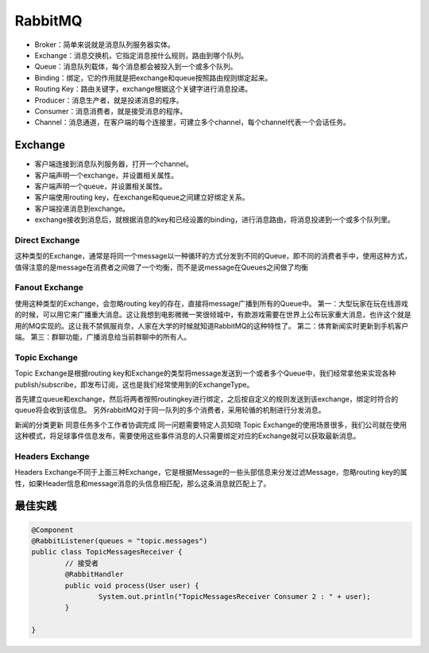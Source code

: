 


=======================================
RabbitMQ
=======================================
* Broker：简单来说就是消息队列服务器实体。
* Exchange：消息交换机，它指定消息按什么规则，路由到哪个队列。
* Queue：消息队列载体，每个消息都会被投入到一个或多个队列。
* Binding：绑定，它的作用就是把exchange和queue按照路由规则绑定起来。
* Routing Key：路由关键字，exchange根据这个关键字进行消息投递。
* Producer：消息生产者，就是投递消息的程序。
* Consumer：消息消费者，就是接受消息的程序。
* Channel：消息通道，在客户端的每个连接里，可建立多个channel，每个channel代表一个会话任务。


Exchange
=======================================

* 客户端连接到消息队列服务器，打开一个channel。
* 客户端声明一个exchange，并设置相关属性。
* 客户端声明一个queue，并设置相关属性。
* 客户端使用routing key，在exchange和queue之间建立好绑定关系。
* 客户端投递消息到exchange。
* exchange接收到消息后，就根据消息的key和已经设置的binding，进行消息路由，将消息投递到一个或多个队列里。

Direct Exchange
---------------------------------------
 
.. image:: ./images/rabbitmq_direct_exchange.png

这种类型的Exchange，通常是将同一个message以一种循环的方式分发到不同的Queue，即不同的消费者手中，使用这种方式，值得注意的是message在消费者之间做了一个均衡，而不是说message在Queues之间做了均衡

Fanout Exchange
---------------------------------------

.. image:: ./images/rabbitmq_fanout_exchange.png

使用这种类型的Exchange，会忽略routing key的存在，直接将message广播到所有的Queue中。
第一：大型玩家在玩在线游戏的时候，可以用它来广播重大消息。这让我想到电影微微一笑很倾城中，有款游戏需要在世界上公布玩家重大消息，也许这个就是用的MQ实现的。这让我不禁佩服肖奈，人家在大学的时候就知道RabbitMQ的这种特性了。
第二：体育新闻实时更新到手机客户端。
第三：群聊功能，广播消息给当前群聊中的所有人。

Topic Exchange
---------------------------------------
Topic Exchange是根据routing key和Exchange的类型将message发送到一个或者多个Queue中，我们经常拿他来实现各种publish/subscribe，即发布订阅，这也是我们经常使用到的ExchangeType。

首先建立queue和exchange，然后将两者按照routingkey进行绑定，之后按自定义的规则发送到该exchange，绑定时符合的queue将会收到该信息。
另外rabbitMQ对于同一队列的多个消费者，采用轮循的机制进行分发消息。

新闻的分类更新
同意任务多个工作者协调完成
同一问题需要特定人员知晓
Topic Exchange的使用场景很多，我们公司就在使用这种模式，将足球事件信息发布，需要使用这些事件消息的人只需要绑定对应的Exchange就可以获取最新消息。

Headers Exchange
---------------------------------------
Headers Exchange不同于上面三种Exchange，它是根据Message的一些头部信息来分发过滤Message，忽略routing key的属性，如果Header信息和message消息的头信息相匹配，那么这条消息就匹配上了。
 
最佳实践
=======================================

.. code:: java
	
	@Component
	@RabbitListener(queues = "topic.messages")
	public class TopicMessagesReceiver {
		// 接受者
		@RabbitHandler
		public void process(User user) {
			System.out.println("TopicMessagesReceiver Consumer 2 : " + user);
		}
	 
	}
	


